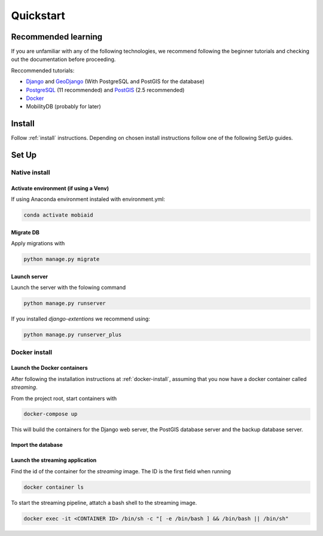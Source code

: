 ==========
Quickstart
==========

---------------------
Recommended learning
---------------------

If you are unfamiliar with any of the following technologies, we recommend following the beginner tutorials and checking out 
the documentation before proceeding.

Reccommended tutorials:

* `Django <https://docs.djangoproject.com/en/2.2/#first-steps>`_ and `GeoDjango <https://docs.djangoproject.com/en/2.2/ref/contrib/gis/tutorial/>`_
  (With PostgreSQL and PostGIS for the database)
* `PostgreSQL <https://www.postgresql.org/about/>`_ (11 recommended) and `PostGIS <http://postgis.net/>`_ (2.5 recommended) 
* `Docker <https://docs.docker.com/get-started/>`_ 
* MobilityDB (probably for later)

-------
Install
-------
Follow :ref:`install` instructions. Depending on chosen install instructions follow one of the following SetUp guides.

------
Set Up
------

^^^^^^^^^^^^^^
Native install
^^^^^^^^^^^^^^

""""""""""""""""""""""""""""""""""""""
Activate environment (if using a Venv)
""""""""""""""""""""""""""""""""""""""

If using Anaconda environment instaled with environment.yml:

.. code-block:: bash

    conda activate mobiaid

""""""""""
Migrate DB
""""""""""

Apply migrations with 

.. code-block:: bash

    python manage.py migrate

"""""""""""""
Launch server
"""""""""""""

Launch the server with the folowing command

.. code-block:: bash

    python manage.py runserver

If you installed *django-extentions* we recommend using:

.. code-block:: bash

    python manage.py runserver_plus

^^^^^^^^^^^^^^
Docker install
^^^^^^^^^^^^^^

""""""""""""""""""""""""""""
Launch the Docker containers
""""""""""""""""""""""""""""

After following the installation instructions at :ref:`docker-install`, assuming that you now have a docker container called *streaming*.

From the project root, start containers with 

.. code-block:: bash

    docker-compose up

This will build the containers for the Django web server, the PostGIS database server and the backup database server.

"""""""""""""""""""
Import the database
"""""""""""""""""""

.. todo::

    Either automate database setup or document how to load the database in the Docker image

""""""""""""""""""""""""""""""""
Launch the streaming application
""""""""""""""""""""""""""""""""

Find the id of the container for the *streaming* image. The ID is the first field when running

.. code-block:: bash

    docker container ls

To start the streaming pipeline, attatch a bash shell to the streaming image.

.. code-block:: bash

    docker exec -it <CONTAINER ID> /bin/sh -c "[ -e /bin/bash ] && /bin/bash || /bin/sh"

.. todo::
 
    When code for the pipeline is done, port it to regular python files. Optionally automate startup of the streaming pipeline with docker-compose